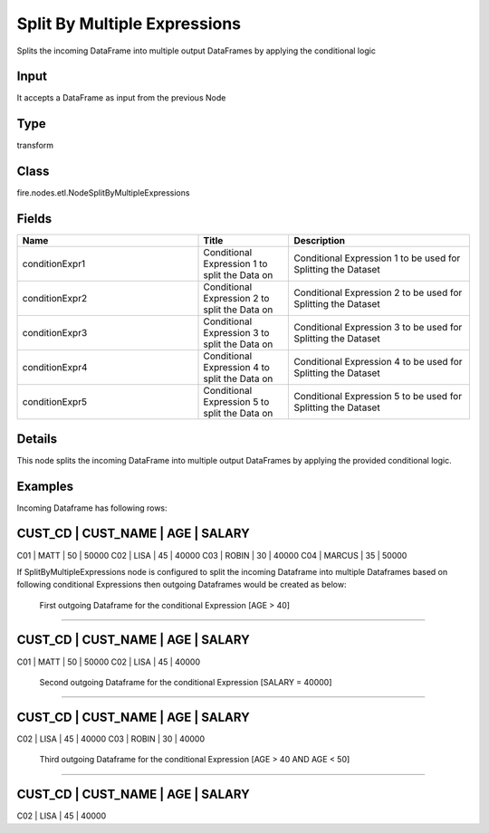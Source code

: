 Split By Multiple Expressions
=========== 

Splits the incoming DataFrame into multiple output DataFrames by applying the conditional logic

Input
--------------
It accepts a DataFrame as input from the previous Node

Type
--------- 

transform

Class
--------- 

fire.nodes.etl.NodeSplitByMultipleExpressions

Fields
--------- 

.. list-table::
      :widths: 10 5 10
      :header-rows: 1

      * - Name
        - Title
        - Description
      * - conditionExpr1
        - Conditional Expression 1 to split the Data on
        - Conditional Expression 1 to be used for Splitting the Dataset
      * - conditionExpr2
        - Conditional Expression 2 to split the Data on
        - Conditional Expression 2 to be used for Splitting the Dataset
      * - conditionExpr3
        - Conditional Expression 3 to split the Data on
        - Conditional Expression 3 to be used for Splitting the Dataset
      * - conditionExpr4
        - Conditional Expression 4 to split the Data on
        - Conditional Expression 4 to be used for Splitting the Dataset
      * - conditionExpr5
        - Conditional Expression 5 to split the Data on
        - Conditional Expression 5 to be used for Splitting the Dataset


Details
-------


This node splits the incoming DataFrame into multiple output DataFrames by applying the provided conditional logic.


Examples
-------


Incoming Dataframe has following rows:

CUST_CD    |    CUST_NAME    |    AGE    |    SALARY    
--------------------------------------------------------
C01        |    MATT         |    50     |    50000     
C02        |    LISA         |    45     |    40000
C03        |    ROBIN        |    30     |    40000
C04        |    MARCUS       |    35     |    50000

If SplitByMultipleExpressions node is configured to split the incoming Dataframe into multiple Dataframes based on following conditional Expressions 
then outgoing Dataframes would be created as below:

 First outgoing Dataframe for the conditional Expression [AGE > 40]
+++++++++++++++

CUST_CD    |    CUST_NAME    |    AGE    |    SALARY    
--------------------------------------------------------
C01        |    MATT         |    50     |    50000     
C02        |    LISA         |    45     |    40000

 Second outgoing Dataframe for the conditional Expression [SALARY = 40000]
+++++++++++++++

CUST_CD    |    CUST_NAME    |    AGE    |    SALARY    
--------------------------------------------------------
C02        |    LISA         |    45     |    40000
C03        |    ROBIN        |    30     |    40000

 Third outgoing Dataframe for the conditional Expression [AGE > 40 AND AGE < 50]
+++++++++++++++

CUST_CD    |    CUST_NAME    |    AGE    |    SALARY    
--------------------------------------------------------
C02        |    LISA         |    45     |    40000

